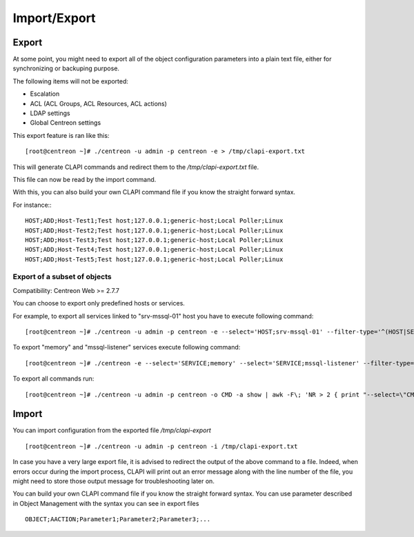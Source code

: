 =============
Import/Export
=============

Export
------
At some point, you might need to export all of the object configuration parameters
into a plain text file, either for synchronizing or backuping purpose.

The following items will not be exported:

* Escalation
* ACL (ACL Groups, ACL Resources, ACL actions)
* LDAP settings
* Global Centreon settings

This export feature is ran like this::

  [root@centreon ~]# ./centreon -u admin -p centreon -e > /tmp/clapi-export.txt

This will generate CLAPI commands and redirect them to the */tmp/clapi-export.txt* file.

This file can now be read by the import command.

With this, you can also build your own CLAPI command file if you know the straight forward syntax.

For instance:::

  HOST;ADD;Host-Test1;Test host;127.0.0.1;generic-host;Local Poller;Linux
  HOST;ADD;Host-Test2;Test host;127.0.0.1;generic-host;Local Poller;Linux
  HOST;ADD;Host-Test3;Test host;127.0.0.1;generic-host;Local Poller;Linux
  HOST;ADD;Host-Test4;Test host;127.0.0.1;generic-host;Local Poller;Linux
  HOST;ADD;Host-Test5;Test host;127.0.0.1;generic-host;Local Poller;Linux

Export of a subset of objects
^^^^^^^^^^^^^^^^^^^^^^^^^^^^^

Compatibility: Centreon Web >= 2.7.7

You can choose to export only predefined hosts or services.

For example, to export all services linked to "srv-mssql-01" host you have to execute following command::

    [root@centreon ~]# ./centreon -u admin -p centreon -e --select='HOST;srv-mssql-01' --filter-type='^(HOST|SERVICE)$'

To export "memory" and "mssql-listener" services execute following command::

    [root@centreon ~]# ./centreon -e --select='SERVICE;memory' --select='SERVICE;mssql-listener' --filter-type='^SERVICE$'

To export all commands run::

    [root@centreon ~]# ./centreon -u admin -p centreon -o CMD -a show | awk -F\; 'NR > 2 { print "--select=\"CMD;" $2 "\"" }' | xargs --verbose php ./centreon -u admin -p centreon -e

Import
------
You can import configuration from the exported file */tmp/clapi-export* ::

  [root@centreon ~]# ./centreon -u admin -p centreon -i /tmp/clapi-export.txt

In case you have a very large export file, it is advised to redirect the output of the above command to a file.
Indeed, when errors occur during the import process, CLAPI will print out an error message along with the line number of the file, you might need to store those output message for troubleshooting later on.

You can build your own CLAPI command file if you know the straight forward syntax.
You can use parameter described in Object Management with the syntax you can see in export files ::

  OBJECT;AACTION;Parameter1;Parameter2;Parameter3;...

